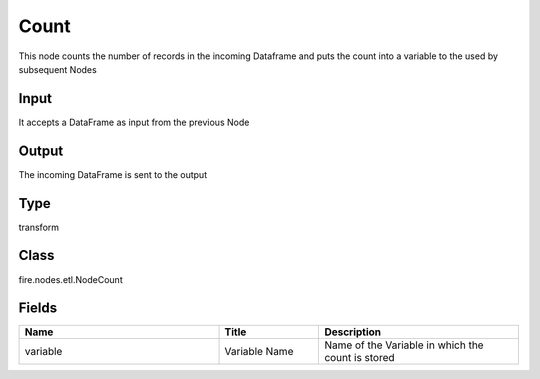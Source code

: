 Count
=========== 

This node counts the number of records in the incoming Dataframe and puts the count into a variable to the used by subsequent Nodes

Input
--------------
It accepts a DataFrame as input from the previous Node

Output
--------------
The incoming DataFrame is sent to the output

Type
--------- 

transform

Class
--------- 

fire.nodes.etl.NodeCount

Fields
--------- 

.. list-table::
      :widths: 10 5 10
      :header-rows: 1

      * - Name
        - Title
        - Description
      * - variable
        - Variable Name
        - Name of the Variable in which the count is stored




